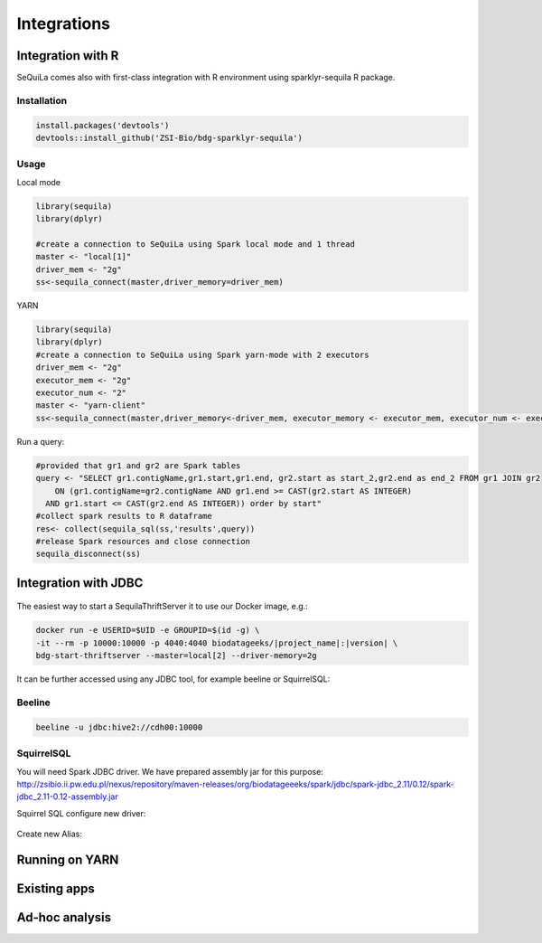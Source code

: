 Integrations
===============

Integration with R
####################

SeQuiLa comes also with first-class integration with R environment using sparklyr-sequila R package.

Installation
************

.. code-block:: R

    install.packages('devtools')
    devtools::install_github('ZSI-Bio/bdg-sparklyr-sequila')

Usage
*****

Local mode

.. code-block:: R

    library(sequila)
    library(dplyr)

    #create a connection to SeQuiLa using Spark local mode and 1 thread
    master <- "local[1]"
    driver_mem <- "2g"
    ss<-sequila_connect(master,driver_memory=driver_mem)



YARN

.. code-block:: R

    library(sequila)
    library(dplyr)
    #create a connection to SeQuiLa using Spark yarn-mode with 2 executors
    driver_mem <- "2g"
    executor_mem <- "2g"
    executor_num <- "2"
    master <- "yarn-client"
    ss<-sequila_connect(master,driver_memory<-driver_mem, executor_memory <- executor_mem, executor_num <- executor_num)


Run a query:

.. code-block:: R

    #provided that gr1 and gr2 are Spark tables
    query <- "SELECT gr1.contigName,gr1.start,gr1.end, gr2.start as start_2,gr2.end as end_2 FROM gr1 JOIN gr2
        ON (gr1.contigName=gr2.contigName AND gr1.end >= CAST(gr2.start AS INTEGER)
      AND gr1.start <= CAST(gr2.end AS INTEGER)) order by start"
    #collect spark results to R dataframe
    res<- collect(sequila_sql(ss,'results',query))
    #release Spark resources and close connection
    sequila_disconnect(ss)

Integration with JDBC
#######################

.. figure:: thrift-server.*
    :align: center


The easiest way to start a SequilaThriftServer it to use our Docker image, e.g.:

.. code-block:: bash

    docker run -e USERID=$UID -e GROUPID=$(id -g) \
    -it --rm -p 10000:10000 -p 4040:4040 biodatageeks/|project_name|:|version| \
    bdg-start-thriftserver --master=local[2] --driver-memory=2g

It can be further accessed using any JDBC tool, for example beeline or SquirrelSQL:

Beeline
*******


.. code-block:: bash

    beeline -u jdbc:hive2://cdh00:10000


SquirrelSQL
***********

You will need Spark JDBC driver. We have prepared assembly jar for this purpose: http://zsibio.ii.pw.edu.pl/nexus/repository/maven-releases/org/biodatageeeks/spark/jdbc/spark-jdbc_2.11/0.12/spark-jdbc_2.11-0.12-assembly.jar

Squirrel SQL configure new driver:

.. figure:: jdbc.*
    :align: center

Create new Alias:

.. figure:: alias.*
   :scale: 50%
   :align: center

    Afterwards you can play with SQL.

Running on YARN
################

Existing apps
################

Ad-hoc analysis
#################